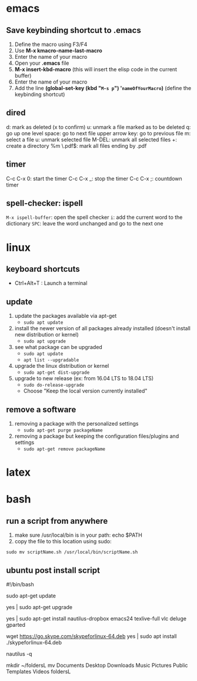 * emacs
** Save keybinding shortcut to .emacs 
1. Define the macro using F3/F4
2. Use *M-x kmacro-name-last-macro*
3. Enter the name of your macro
4. Open your *.emacs* file
5. *M-x insert-kbd-macro* (this will insert the elisp code in the current buffer)
6. Enter the name of your macro
7. Add the line *(global-set-key (kbd "=M-s p=") '=nameOfYourMacro=)* (define the keybinding shortcut)

** dired
d: mark as deleted (x to confirm)
u: unmark a file marked as to be deleted
q: go up one level
space: go to next file
upper arrow key: go to previous file 
m: select a file
u: unmark selected file
M-DEL: unmark all selected files
+: create a directory
%m \.pdf$: mark all files ending by .pdf

** timer
C-c C-x 0: start the timer 
C-c C-x _: stop the timer
C-c C-x ;: countdown timer

** spell-checker: ispell
=M-x ispell-buffer=: open the spell checker
=i=: add the current word to the dictionary
=SPC=: leave the word unchanged and go to the next one
* linux
** keyboard shortcuts
   + Ctrl+Alt+T : Launch a terminal
** update 
1. update the packages available via apt-get
   - =sudo apt update=
2. install the newer version of all packages already installed (doesn't install new distribution or kernel)
   - =sudo apt upgrade=
3. see what package can be upgraded
   - =sudo apt update=
   - =apt list --upgradable=
4. upgrade the linux distribution or kernel
   - =sudo apt-get dist-upgrade=
5. upgrade to new release (ex: from 16.04 LTS to 18.04 LTS)
   - =sudo do-release-upgrade=
   - Choose "Keep the local version currently installed"
** remove a software
1. removing a package with the personalized settings
   - =sudo apt-get purge packageName=
2. removing a package but keeping the configuration files/plugins and settings
   - =sudo apt-get remove packageName=

* latex
* bash
** run a script from anywhere
1. make sure /usr/local/bin is in your path: echo $PATH
2. copy the file to this location using sudo:
=sudo mv scriptName.sh /usr/local/bin/scriptName.sh=
** ubuntu post install script
#!/bin/bash

# update the packages available via apt-get
sudo apt-get update
# install the newer version of all packages already installed
yes | sudo apt-get upgrade

# install all packages
yes | sudo apt-get install nautilus-dropbox emacs24 texlive-full vlc deluge gparted
# skype
wget https://go.skype.com/skypeforlinux-64.deb
yes | sudo apt install ./skypeforlinux-64.deb

# restart nautilus
nautilus -q
# create directory for linux directories
mkdir ~/foldersL
mv Documents Desktop Downloads Music Pictures Public Templates Videos foldersL
